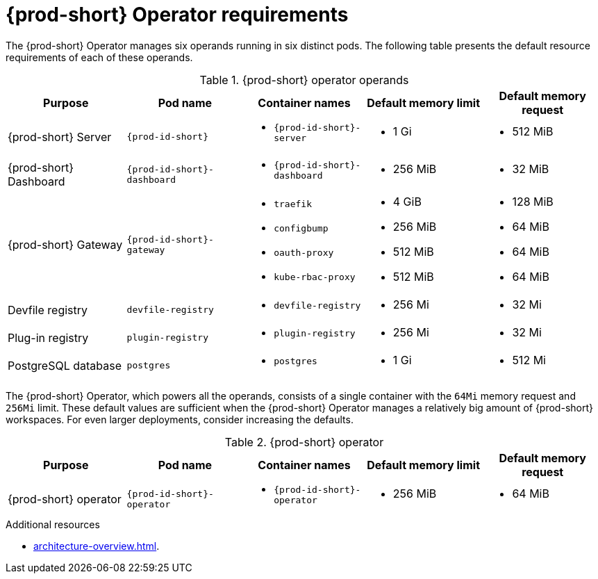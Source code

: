 // {prod-id-short}-compute-resources-requirements

[id="operator-requirements"]
= {prod-short} Operator requirements

The {prod-short} Operator manages six operands running in six distinct pods. The following table presents the default resource requirements of each of these operands.

[cols="1a,1a,1a,1a,1a", options="header"]
.{prod-short} operator operands
|===
|Purpose
|Pod name
|Container names
|Default memory limit
|Default memory request

|{prod-short} Server
|`{prod-id-short}`
|* `{prod-id-short}-server`
|* 1 Gi
|* 512 MiB

|{prod-short} Dashboard
|`{prod-id-short}-dashboard`
|* `{prod-id-short}-dashboard`
|* 256 MiB
|* 32 MiB

|{prod-short} Gateway
|`{prod-id-short}-gateway`
|
* `traefik`
* `configbump`
* `oauth-proxy`
* `kube-rbac-proxy`
|
* 4 GiB
* 256 MiB
* 512 MiB
* 512 MiB
|
* 128 MiB
* 64 MiB
* 64 MiB
* 64 MiB

|Devfile registry
|`devfile-registry`
|* `devfile-registry`
|* 256 Mi
|* 32 Mi

|Plug-in registry
|`plugin-registry`
|* `plugin-registry`
|* 256 Mi
|* 32 Mi

|PostgreSQL database
|`postgres`
|* `postgres`
|* 1 Gi
|* 512 Mi

|===

The {prod-short} Operator, which powers all the operands, consists of a single container with the `64Mi` memory request and `256Mi` limit. These default values are sufficient when the {prod-short} Operator manages a relatively big amount of {prod-short} workspaces. For even larger deployments, consider increasing the defaults.

[cols="1a,1a,1a,1a,1a", options="header"]
.{prod-short} operator
|===
|Purpose
|Pod name
|Container names
|Default memory limit
|Default memory request

|{prod-short} operator
|`{prod-id-short}-operator`
|* `{prod-id-short}-operator`
|* 256 MiB
|* 64 MiB

|===

.Additional resources

* xref:architecture-overview.adoc[].
